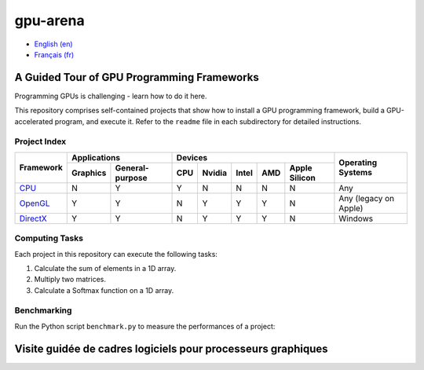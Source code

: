 gpu-arena
=========

- `English (en) <#a-guided-tour-of-gpu-frameworks>`_
- `Français (fr) <#visite-guidée-de-cadres-logiciels-pour-processeurs-graphiques>`_


A Guided Tour of GPU Programming Frameworks
+++++++++++++++++++++++++++++++++++++++++++

Programming GPUs is challenging - learn how to do it here.

This repository comprises self-contained projects that show how to install a GPU programming
framework, build a GPU-accelerated program, and execute it. Refer to the ``readme`` file in each
subdirectory for detailed instructions.


Project Index
-------------

+------------------------------------------+----------------------------+-------------------------------------------+---------------+
| Framework                                | Applications               | Devices                                   | Operating     |
|                                          +----------+-----------------+-----+-------+-------+-----+---------------+ Systems       +
|                                          | Graphics | General-purpose | CPU |Nvidia | Intel | AMD | Apple Silicon |               |
+==========================================+==========+=================+=====+=======+=======+=====+===============+===============+
|`CPU <cpu/readme.md>`__                   | N        | Y               | Y   | N     | N     | N   | N             | Any           |
+------------------------------------------+----------+-----------------+-----+-------+-------+-----+---------------+---------------+
|`OpenGL <opengl/readme.md>`__             | Y        | Y               | N   | Y     | Y     | Y   | N             | Any           |
|                                          |          |                 |     |       |       |     |               | (legacy       |
|                                          |          |                 |     |       |       |     |               | on Apple)     |
+------------------------------------------+----------+-----------------+-----+-------+-------+-----+---------------+---------------+
|`DirectX <directx/readme.md>`__           | Y        | Y               | N   | Y     | Y     | Y   | N             | Windows       |
+------------------------------------------+----------+-----------------+-----+-------+-------+-----+---------------+---------------+


Computing Tasks
---------------

Each project in this repository can execute the following tasks:

1. Calculate the sum of elements in a 1D array.
2. Multiply two matrices.
3. Calculate a Softmax function on a 1D array.


Benchmarking
------------

Run the Python script ``benchmark.py`` to measure the performances of a project:

.. code:: bash
   # Linux
   python3 benchmark.py

   # OS that begins with the letter W
   py benchmark.py


Visite guidée de cadres logiciels pour processeurs graphiques
+++++++++++++++++++++++++++++++++++++++++++++++++++++++++++++

